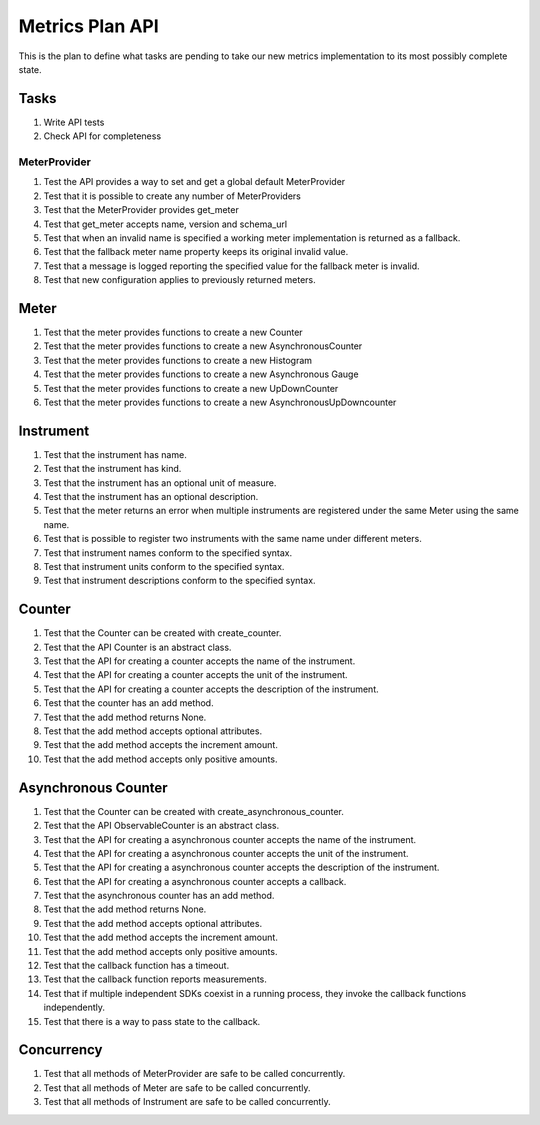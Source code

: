 Metrics Plan API
================


This is the plan to define what tasks are pending to take our new metrics
implementation to its most possibly complete state.

Tasks
-----

#. Write API tests
#. Check API for completeness

MeterProvider
.............

#. Test the API provides a way to set and get a global default MeterProvider
#. Test that it is possible to create any number of MeterProviders
#. Test that the MeterProvider provides get_meter
#. Test that get_meter accepts name, version and schema_url
#. Test that when an invalid name is specified a working meter implementation
   is returned as a fallback.
#. Test that the fallback meter name property keeps its original invalid value.
#. Test that a message is logged reporting the specified value for the fallback
   meter is invalid.
#. Test that new configuration applies to previously returned meters.

Meter
-----

#. Test that the meter provides functions to create a new Counter
#. Test that the meter provides functions to create a new AsynchronousCounter
#. Test that the meter provides functions to create a new Histogram
#. Test that the meter provides functions to create a new Asynchronous Gauge
#. Test that the meter provides functions to create a new UpDownCounter
#. Test that the meter provides functions to create a new
   AsynchronousUpDowncounter

Instrument
----------

#. Test that the instrument has name.
#. Test that the instrument has kind.
#. Test that the instrument has an optional unit of measure.
#. Test that the instrument has an optional description.
#. Test that the meter returns an error when multiple instruments are
   registered under the same Meter using the same name.
#. Test that is possible to register two instruments with the same name under
   different meters.
#. Test that instrument names conform to the specified syntax.
#. Test that instrument units conform to the specified syntax.
#. Test that instrument descriptions conform to the specified syntax.

Counter
-------

#. Test that the Counter can be created with create_counter.
#. Test that the API Counter is an abstract class.
#. Test that the API for creating a counter accepts the name of the instrument.
#. Test that the API for creating a counter accepts the unit of the instrument.
#. Test that the API for creating a counter accepts the description of the
   instrument.
#. Test that the counter has an add method.
#. Test that the add method returns None.
#. Test that the add method accepts optional attributes.
#. Test that the add method accepts the increment amount.
#. Test that the add method accepts only positive amounts.

Asynchronous Counter
--------------------

#. Test that the Counter can be created with create_asynchronous_counter.
#. Test that the API ObservableCounter is an abstract class.
#. Test that the API for creating a asynchronous counter accepts the name of
   the instrument.
#. Test that the API for creating a asynchronous counter accepts the unit of
   the instrument.
#. Test that the API for creating a asynchronous counter accepts the
   description of the instrument.
#. Test that the API for creating a asynchronous counter accepts a callback.
#. Test that the asynchronous counter has an add method.
#. Test that the add method returns None.
#. Test that the add method accepts optional attributes.
#. Test that the add method accepts the increment amount.
#. Test that the add method accepts only positive amounts.
#. Test that the callback function has a timeout.
#. Test that the callback function reports measurements.
#. Test that if multiple independent SDKs coexist in a running process, they
   invoke the callback functions independently.
#. Test that there is a way to pass state to the callback.

Concurrency
-----------

#. Test that all methods of MeterProvider are safe to be called concurrently.
#. Test that all methods of Meter are safe to be called concurrently.
#. Test that all methods of Instrument are safe to be called concurrently.
